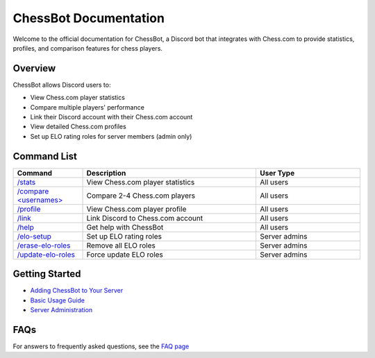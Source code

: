 ChessBot Documentation
======================

Welcome to the official documentation for ChessBot, a Discord bot that integrates with Chess.com to provide statistics, profiles, and comparison features for chess players.

Overview
--------

ChessBot allows Discord users to:

* View Chess.com player statistics
* Compare multiple players' performance
* Link their Discord account with their Chess.com account
* View detailed Chess.com profiles
* Set up ELO rating roles for server members (admin only)

Command List
-----------

.. list-table::
   :widths: 20 50 30
   :header-rows: 1

   * - Command
     - Description
     - User Type
   * - `/stats <username>`_
     - View Chess.com player statistics
     - All users
   * - `/compare <usernames> <category>`_
     - Compare 2-4 Chess.com players
     - All users
   * - `/profile <username>`_
     - View Chess.com player profile
     - All users
   * - `/link <username>`_
     - Link Discord to Chess.com account
     - All users
   * - `/help`_
     - Get help with ChessBot
     - All users
   * - `/elo-setup`_
     - Set up ELO rating roles
     - Server admins
   * - `/erase-elo-roles`_
     - Remove all ELO roles
     - Server admins
   * - `/update-elo-roles`_
     - Force update ELO roles
     - Server admins

.. _`/stats <username>`: commands/stats.html
.. _`/compare <usernames> <category>`: commands/compare.html
.. _`/profile <username>`: commands/profile.html
.. _`/link <username>`: commands/link.html
.. _`/help`: commands/help.html
.. _`/elo-setup`: commands/elo-setup.html
.. _`/erase-elo-roles`: commands/erase-elo-roles.html
.. _`/update-elo-roles`: commands/update-elo-roles.html

Getting Started
--------------

* `Adding ChessBot to Your Server <getting-started/adding-the-bot.html>`_
* `Basic Usage Guide <getting-started/basic-usage.html>`_
* `Server Administration <getting-started/server-admin.html>`_

FAQs
----

For answers to frequently asked questions, see the `FAQ page <faq.html>`_